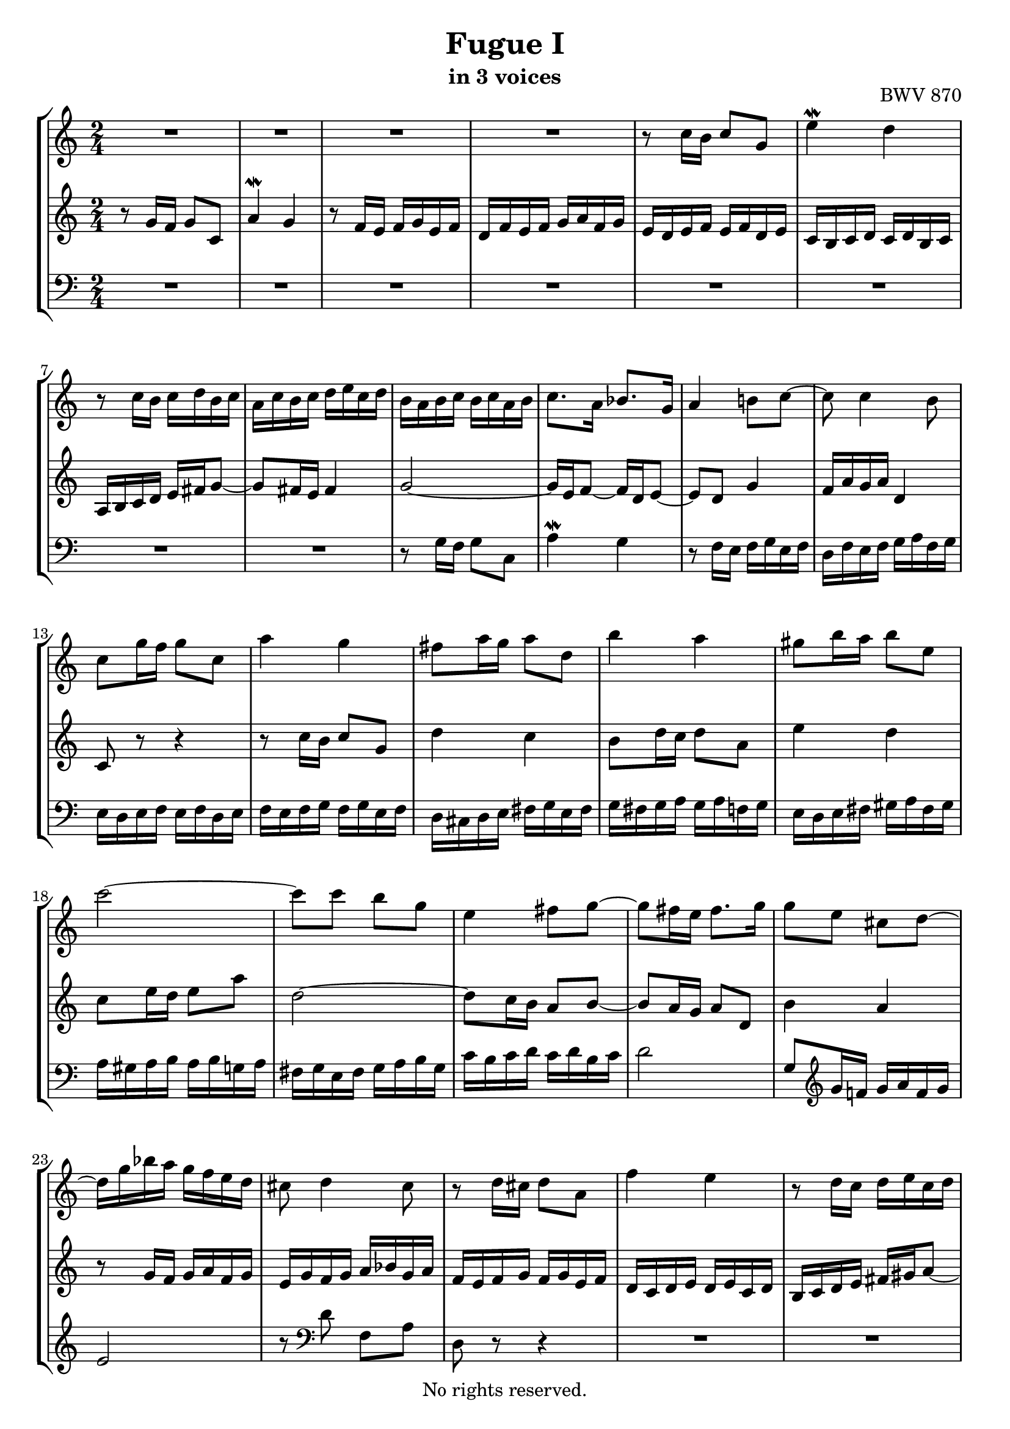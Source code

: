 \version "2.18.2"

%This edition was prepared and typeset by Kyle Rother using the 1866 Breitkopf & Härtel Bach-Gesellschaft Ausgabe as primary source. 
%Reference was made to both the Henle and Bärenreiter urtext editions, as well as the critical and scholarly commentary of Alfred Dürr, however the final expression is in all cases that of the composer or present editor.
%This edition is in the public domain, and the editor does not claim any rights in the content.

\header {
  title = "Fugue I"
  subtitle = "in 3 voices"
  opus = "BWV 870"
  copyright = "No rights reserved."
  tagline = ""
}

global = {
  \key c \major
  \numericTimeSignature
  \time 2/4
  
}

soprano = \relative c'' {
  \global
  
  R2 | % m. 1
  R2 | % m. 2
  R2 | % m. 3
  R2 | % m. 4
  r8 c16 b c8 g | % m. 5
  e'4 \mordent d | % m. 6
  r8 c16 b c d b c | % m. 7
  a16 c b c d e c d | % m. 8
  b16 a b c b c a b | % m. 9
  c8. a16 bes8. g16 | % m. 10
  a4 b!8 c~ | % m. 11
  c8 c4 b8 | % m. 12
  c8 g'16 f g8 c, | % m. 13
  a'4 g | % m. 14
  fis8 a16 g a8 d, | % m. 15
  b'4 a | % m. 16
  gis8 b16 a b8 e, | % m. 17
  c'2~ | % m. 18
  c8 c b g | % m. 19
  e4 fis8 g~ | % m. 20
  g8 fis16 e fis8. g16 | % m. 21
  g8 e cis d~ | % m. 22
  d16 g bes a g f e d | % m. 23
  cis8 d4 cis8 | % m. 24
  r8 d16 cis d8 a | % m. 25
  f'4 e | % m. 26
  r8 d16 c d e c d | % m. 27
  b16 d c d e f! d e | % m. 28
  c8 e16 d e8 c | % m. 29
  a'8 c, a d | % m. 30
  b8 d16 c d8 b | % m. 31
  g'8 bes, g c | % m. 32
  a8 d16 c d e c d | % m. 33
  b16 a b c b c a b | % m. 34
  g8 c16 b c d bes c | % m. 35
  a16 g a bes a bes g a | % m. 36
  f2~ \trill | % m. 37
  f8 d'16 c d8 f, | % m. 38
  e16 d e f e f d e | % m. 39
  c8. c16 b8. b16 | % m. 40
  a4. b8 | % m. 41
  c4. a8 | % m. 42
  d4. b8 | % m. 43
  e4. c8 | % m. 44
  f4. d8 | % m. 45
  g4 a8 b | % m. 46
  c2~ | % m. 47
  c2~ | % m. 48
  c2~ | % m. 49
  c4 b | % m. 50
  r8 c16 b c8 g | % m. 51
  e'4 d | % m. 52
  r8 c16 b c d b c | % m. 53
  a16 c b c d e c d | % m. 54
  b8 d16 c d8 g, | % m. 55
  e'4 d | % m. 56
  c8 e16 d e8 a, | % m. 57
  f'4 e | % m. 58
  d8 f16 e f8 b, | % m. 59
  g'4 f | % m. 60
  e8 f g4~ | % m. 61
  g4 f~ | % m. 62
  f4 e~ | % m. 63
  e4 d8 c | % m. 64
  b8 g c4~ | % m. 65
  c4 b | % m. 66
  c8 d g,16 c8 b16 | % m. 67
  c16 f, e16 d e f d e | % m. 68
  f16 e f g f g e f | % m. 69
  d16 c d e d e c d | % m. 70
  e16 d e f e f d e | % m. 71
  c2~ | % m. 72
  c2~ | % m. 73
  c2~ | % m. 74
  c8 b c d | % m. 75
  e8 g16 f g8 c, | % m. 76
  a'4 g | % m. 77
  r8 f16 e f8 d | % m. 78
  d4 f | % m. 79
  <c e>8 <f as> <e g> <as b> | % m. 80
  <g c>8 <d f> e c' | % m. 81
  d,8 c' f, b | % m. 82
  <g c>2 \bar "|." | % m. 83
  
}

mezzo = \relative c'' {
  \global
  
  r8 g16 f g8 c, | % m. 1
  a'4 \mordent g | % m. 2
  r8 f16 e f g e f | % m. 3
  d16 f e f g a f g | % m. 4
  e16 d e f e f d e | % m. 5
  c16 b c d c d b c | % m. 6
  a16 b c d e fis g8~ | % m. 7
  g8 fis16 e fis4 | % m. 8
  g2~ | % m. 9
  g16 e f8~ f16 d e8~ | % m. 10
  e8 d g4 | % m. 11
  f16 a g a d,4 | % m. 12
  c8 r r4 | % m. 13
  r8 c'16 b c8 g | % m. 14
  d'4 c | % m. 15
  b8 d16 c d8 a | % m. 16
  e'4 d | % m. 17
  c8 e16 d e8 a | % m. 18
  d,2~ | % m. 19
  d8 c16 b a8 b~ | % m. 20
  b8 a16 g a8 d, | % m. 21
  b'4 a | % m. 22
  r8 g16 f g a f g | % m. 23
  e16 g f g a bes g a | % m. 24
  f16 e f g f g e f | % m. 25
  d16 c d e d e c d | % m. 26
  b16 c d e fis gis a8~ | % m. 27
  a8 gis16 fis gis4 \trill | % m. 28
  a16 gis a b a b g! a | % m. 29
  fis16 e fis g fis g e fis | % m. 30
  g16 fis g a g a f! g | % m. 31
  e16 d e f e f d e | % m. 32
  f16 e f g f g e d | % m. 33
  d8 g16 f g a f g | % m. 34
  e16 d e f e f d e | % m. 35
  c8 f16 e f g e f | % m. 36
  d16 c d e d e c d | % m. 37
  b16 a b c b c a b | % m. 38
  c4. \clef bass b8~ | % m. 39
  b16 b a8~ a16 a g8~ | % m. 40
  g8 g fis g~ | % m. 41
  g16 fis g e fis4~ | % m. 42
  fis8 b g4~ | % m. 43
  g8 c a4~ | % m. 44
  a8 d b4~ | % m. 45
  b8 \clef treble b c d | % m. 46
  e8 g16 f g8 c, | % m. 47
  a'4 g | % m. 48
  r8 f16 e f g e f | % m. 49
  d16 f e f g a f g | % m. 50
  e16 d e f e f d e | % m. 51
  c16 b c d c d b c | % m. 52
  a16 b c d e fis g8~ | % m. 53
  g8 g4 fis8 | % m. 54
  g4 r | % m. 55
  r8 g16 f g8 d | % m. 56
  a'4 g! | % m. 57
  f8 a16 g a8 e | % m. 58
  b'4 a | % m. 59
  g8 b16 a b8 g | % m. 60
  c4 bes | % m. 61
  a2 | % m. 62
  g2 | % m. 63
  f2~ | % m. 64
  f4 e | % m. 65
  d4~ d16 f e d | % m. 66
  g16 a f g e8 d | % m. 67
  c2~ | % m. 68
  c2~ | % m. 69
  c2~ | % m. 70
  c8 c4 b8 | % m. 71
  c8 \clef bass g16 f g8 c, | % m. 72
  a'4 g | % m. 73
  r8 f16 e f8 d | % m. 74
  g4 \clef treble a8 b | % m. 75
  c8 bes16 a bes8 e | % m. 76
  f4 e | % m. 77
  R2 | % m. 78
  r8 d16 c d8 g, | % m. 79
  r8 b c d | % m. 80
  e8 b c e | % m. 81
  <<
    { d8 r d r | e2 }
    \new Staff \with {
    \key c \major
    \remove "Time_signature_engraver"
    alignBelowContext = #"mezzo"
    \clef bass
    } { a,!8 r g r | c2 \bar "|." }
  >> | % m. 82-83
    
}

bass = \relative c' {
  \global
  
  R2 | % m. 1
  R2 | % m. 2
  R2 | % m. 3
  R2 | % m. 4
  R2 | % m. 5
  R2 | % m. 6
  R2 | % m. 7
  R2 | % m. 8
  r8 g16 f g8 c, | % m. 9
  a'4 \mordent g | % m. 10
  r8 f16 e f g e f | % m. 11
  d16 f e f g a f g | % m. 12
  e16 d e f e f d e | % m. 13
  f16 e f g f g e f | % m. 14
  d16 cis d e fis g e fis | % m. 15
  g16 fis g a g a f! g | % m. 16
  e16 d e fis gis a fis gis | % m. 17
  a16 gis a b a b g! a | % m. 18
  fis16 g e fis g a b g | % m. 19
  c16 b c d c d b c | % m. 20
  d2 | % m. 21
  g,8 \clef treble g'16 f! g a f g | % m. 22
  e2 | % m. 23
  r8 \clef bass d f, a | % m. 24
  d,8 r r4 | % m. 25
  R2 | % m. 26
  R2 | % m. 27
  R2 | % m. 28
  R2 | % m. 29
  R2 | % m. 30
  R2 | % m. 31
  R2 | % m. 32
  R2 | % m. 33
  R2 | % m. 34
  R2 | % m. 35
  R2 | % m. 36
  R2 | % m. 37
  R2 | % m. 38
  r8 c16 b c8 g | % m. 39
  e'4 d | % m. 40
  r8 c16 b c d b c | % m. 41
  a16 c b c d e c d | % m. 42
  b16 d c d e f! d e | % m. 43
  c16 e d e f g e f | % m. 44
  d16 f e f g a f g | % m. 45
  e16 d e f e f d e | % m. 46
  c16 d e d c bes a g | % m. 47
  f16 e f g f g e f | % m. 48
  d16 a' b c d e f d | % m. 49
  g2~ | % m. 50
  g2~ | % m. 51
  g2 | % m. 52
  r4 r8 b | % m. 53
  c8 a d d, | % m. 54
  g,16 fis g a b c a b | % m. 55
  c16 b c d c d b c | % m. 56
  a16 gis a b c d b c | % m. 57
  d16 c d e d e c d | % m. 58
  b16 a b c d e c d | % m. 59
  e16 d e f e f d e | % m. 60
  c16 b c d e f d e | % m. 61
  f16 g f e d c b a | % m. 62
  b16 g a b c d b c | % m. 63
  a16 c b c d e f d | % m. 64
  g16 a f g a b g a | % m. 65
  f16 g e f g a f g | % m. 66
  e8 f g gis | % m. 67
  a,8 g'!16 f g8 c, | % m. 68
  a'4 g | % m. 69
  r8 f16 e f8 d | % m. 70
  g4 f | % m. 71
  e16 d e f e f d e | % m. 72
  f16 e f g f g e f | % m. 73
  d16 c d e d c b a | % m. 74
  g16 f g a g f e d | % m. 75
  c16 c' e c c, c' g' c, | % m. 76
  c,16 d e f g a b c | % m. 77
  c,16 c' d c c, c' f c | % m. 78
  b16 c b a g f e d | % m. 79
  c16 c' d c e c f c | % m. 80
  g'16 c, as' c, g' c, b c | % m. 81
  f,8 r g r | % m. 82
  c,2 \bar "|." | % m. 83
    
}

\paper {
  max-systems-per-page = 5
}

\score {
  \new StaffGroup
  <<
    \new Staff = "soprano" 
      \soprano
    
    \new Staff = "mezzo" 
      \mezzo
    
    \new Staff = "bass" 
      { \clef bass \bass }
      
  >>
  
\layout {
  indent = 0.0
  }

}

